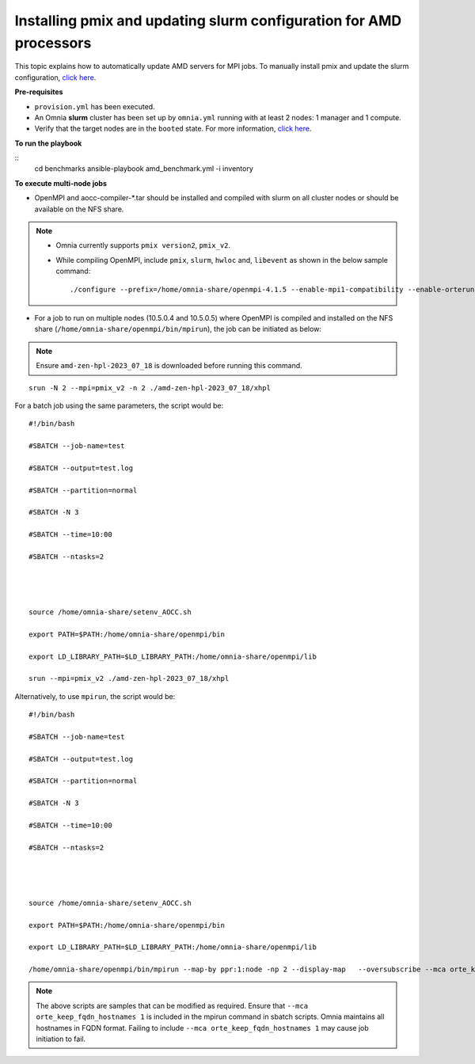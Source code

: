 Installing pmix and updating slurm configuration for AMD processors
--------------------------------------------------------------------

This topic explains how to automatically update AMD servers for MPI jobs. To manually install pmix and update the slurm configuration, `click here. <OpenMPI_AOCC.html>`_

**Pre-requisites**

* ``provision.yml`` has been executed.
* An Omnia **slurm** cluster has been set up by ``omnia.yml`` running with at least 2 nodes: 1 manager and 1 compute.
* Verify that the target nodes are in the ``booted`` state. For more information, `click here <../InstallingProvisionTool/ViewingDB.html>`_.

**To run the playbook**

::
    cd benchmarks
    ansible-playbook amd_benchmark.yml -i inventory

**To execute multi-node jobs**

* OpenMPI and aocc-compiler-*.tar should be installed and compiled with slurm on all cluster nodes or should be available on the NFS share.

.. note::
    * Omnia currently supports ``pmix version2``, ``pmix_v2``.

    * While compiling OpenMPI, include ``pmix``, ``slurm``, ``hwloc`` and, ``libevent`` as shown in the below sample command: ::

                ./configure --prefix=/home/omnia-share/openmpi-4.1.5 --enable-mpi1-compatibility --enable-orterun-prefix-by-default --with-slurm=/usr --with-pmix=/usr --with-libevent=/usr --with-hwloc=/usr --with-ucx CC=clang CXX=clang++ FC=flang   2>&1 | tee config.out



* For a job to run on multiple nodes (10.5.0.4 and 10.5.0.5) where OpenMPI is compiled and installed on the NFS share (``/home/omnia-share/openmpi/bin/mpirun``), the job can be initiated as below:

.. note:: Ensure ``amd-zen-hpl-2023_07_18`` is downloaded before running this command.

::

    srun -N 2 --mpi=pmix_v2 -n 2 ./amd-zen-hpl-2023_07_18/xhpl


For a batch job using the same parameters, the script would be: ::


    #!/bin/bash

    #SBATCH --job-name=test

    #SBATCH --output=test.log

    #SBATCH --partition=normal

    #SBATCH -N 3

    #SBATCH --time=10:00

    #SBATCH --ntasks=2




    source /home/omnia-share/setenv_AOCC.sh

    export PATH=$PATH:/home/omnia-share/openmpi/bin

    export LD_LIBRARY_PATH=$LD_LIBRARY_PATH:/home/omnia-share/openmpi/lib

    srun --mpi=pmix_v2 ./amd-zen-hpl-2023_07_18/xhpl


Alternatively, to use ``mpirun``, the script would be: ::

    #!/bin/bash

    #SBATCH --job-name=test

    #SBATCH --output=test.log

    #SBATCH --partition=normal

    #SBATCH -N 3

    #SBATCH --time=10:00

    #SBATCH --ntasks=2




    source /home/omnia-share/setenv_AOCC.sh

    export PATH=$PATH:/home/omnia-share/openmpi/bin

    export LD_LIBRARY_PATH=$LD_LIBRARY_PATH:/home/omnia-share/openmpi/lib

    /home/omnia-share/openmpi/bin/mpirun --map-by ppr:1:node -np 2 --display-map   --oversubscribe --mca orte_keep_fqdn_hostnames 1 ./xhpl



.. note:: The above scripts are samples that can be modified as required. Ensure that ``--mca orte_keep_fqdn_hostnames 1`` is included in the mpirun command in sbatch scripts.  Omnia maintains all hostnames in FQDN format. Failing to include ``--mca orte_keep_fqdn_hostnames 1`` may cause job initiation to fail.

